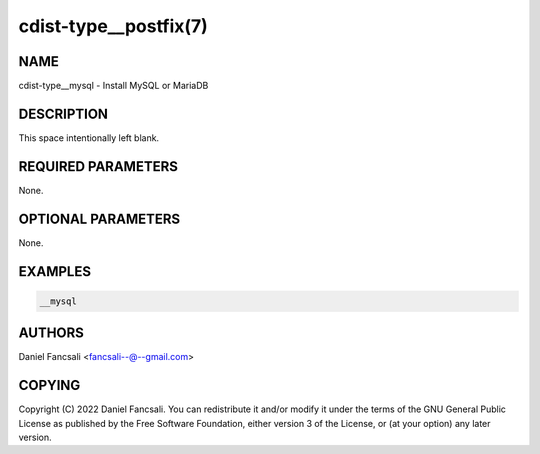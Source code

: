 cdist-type__postfix(7)
======================

NAME
----
cdist-type__mysql - Install MySQL or MariaDB


DESCRIPTION
-----------
This space intentionally left blank.


REQUIRED PARAMETERS
-------------------
None.


OPTIONAL PARAMETERS
-------------------
None.


EXAMPLES
--------

.. code-block:: sh

    __mysql


AUTHORS
-------
Daniel Fancsali <fancsali--@--gmail.com>


COPYING
-------
Copyright \(C) 2022 Daniel Fancsali. You can redistribute it
and/or modify it under the terms of the GNU General Public License as
published by the Free Software Foundation, either version 3 of the
License, or (at your option) any later version.
